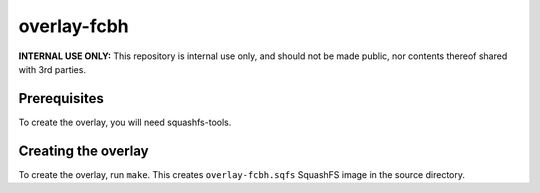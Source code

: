 overlay-fcbh
============

**INTERNAL USE ONLY:** This repository is internal use only, and should not be
made public, nor contents thereof shared with 3rd parties.

Prerequisites
-------------

To create the overlay, you will need squashfs-tools.

Creating the overlay
--------------------

To create the overlay, run ``make``. This creates ``overlay-fcbh.sqfs``
SquashFS image in the source directory.
